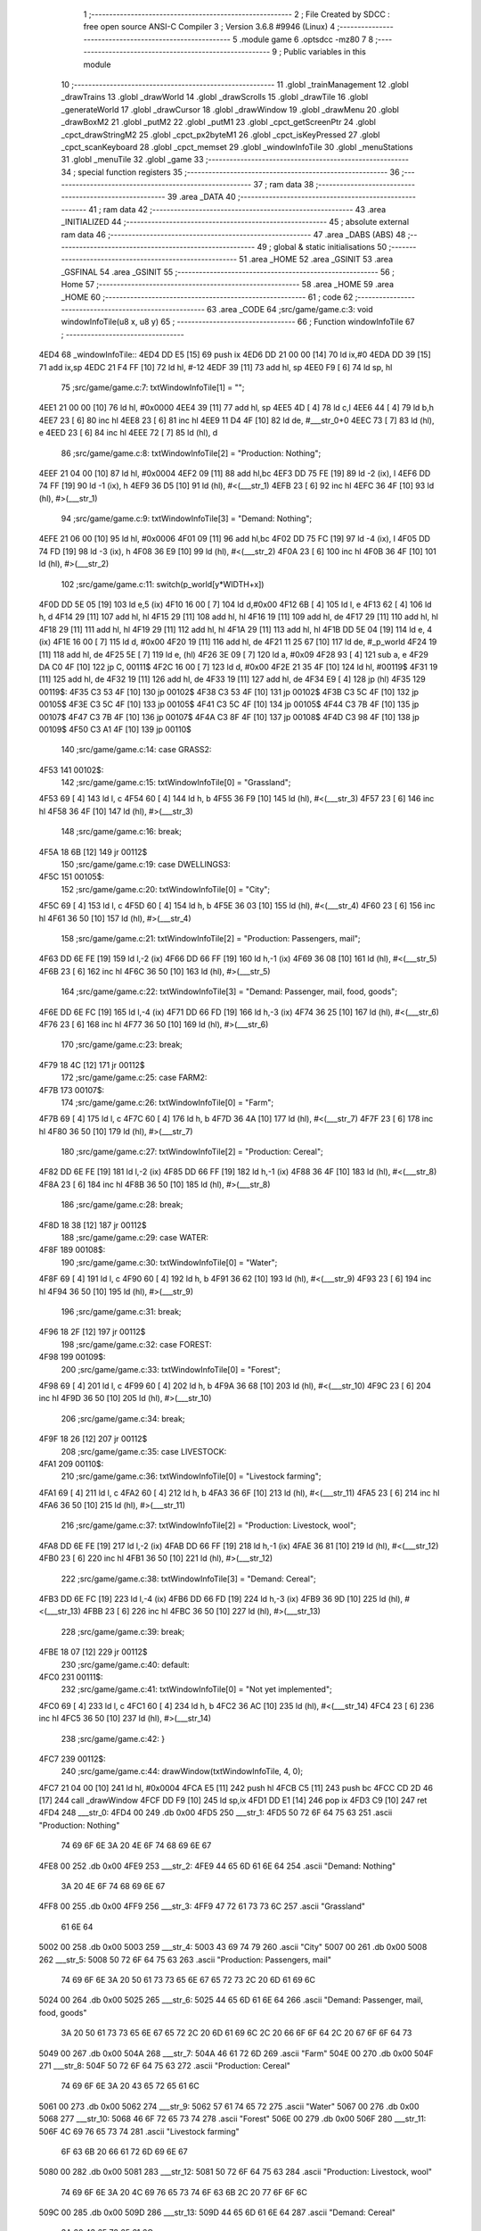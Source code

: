                               1 ;--------------------------------------------------------
                              2 ; File Created by SDCC : free open source ANSI-C Compiler
                              3 ; Version 3.6.8 #9946 (Linux)
                              4 ;--------------------------------------------------------
                              5 	.module game
                              6 	.optsdcc -mz80
                              7 	
                              8 ;--------------------------------------------------------
                              9 ; Public variables in this module
                             10 ;--------------------------------------------------------
                             11 	.globl _trainManagement
                             12 	.globl _drawTrains
                             13 	.globl _drawWorld
                             14 	.globl _drawScrolls
                             15 	.globl _drawTile
                             16 	.globl _generateWorld
                             17 	.globl _drawCursor
                             18 	.globl _drawWindow
                             19 	.globl _drawMenu
                             20 	.globl _drawBoxM2
                             21 	.globl _putM2
                             22 	.globl _putM1
                             23 	.globl _cpct_getScreenPtr
                             24 	.globl _cpct_drawStringM2
                             25 	.globl _cpct_px2byteM1
                             26 	.globl _cpct_isKeyPressed
                             27 	.globl _cpct_scanKeyboard
                             28 	.globl _cpct_memset
                             29 	.globl _windowInfoTile
                             30 	.globl _menuStations
                             31 	.globl _menuTile
                             32 	.globl _game
                             33 ;--------------------------------------------------------
                             34 ; special function registers
                             35 ;--------------------------------------------------------
                             36 ;--------------------------------------------------------
                             37 ; ram data
                             38 ;--------------------------------------------------------
                             39 	.area _DATA
                             40 ;--------------------------------------------------------
                             41 ; ram data
                             42 ;--------------------------------------------------------
                             43 	.area _INITIALIZED
                             44 ;--------------------------------------------------------
                             45 ; absolute external ram data
                             46 ;--------------------------------------------------------
                             47 	.area _DABS (ABS)
                             48 ;--------------------------------------------------------
                             49 ; global & static initialisations
                             50 ;--------------------------------------------------------
                             51 	.area _HOME
                             52 	.area _GSINIT
                             53 	.area _GSFINAL
                             54 	.area _GSINIT
                             55 ;--------------------------------------------------------
                             56 ; Home
                             57 ;--------------------------------------------------------
                             58 	.area _HOME
                             59 	.area _HOME
                             60 ;--------------------------------------------------------
                             61 ; code
                             62 ;--------------------------------------------------------
                             63 	.area _CODE
                             64 ;src/game/game.c:3: void windowInfoTile(u8 x, u8 y)
                             65 ;	---------------------------------
                             66 ; Function windowInfoTile
                             67 ; ---------------------------------
   4ED4                      68 _windowInfoTile::
   4ED4 DD E5         [15]   69 	push	ix
   4ED6 DD 21 00 00   [14]   70 	ld	ix,#0
   4EDA DD 39         [15]   71 	add	ix,sp
   4EDC 21 F4 FF      [10]   72 	ld	hl, #-12
   4EDF 39            [11]   73 	add	hl, sp
   4EE0 F9            [ 6]   74 	ld	sp, hl
                             75 ;src/game/game.c:7: txtWindowInfoTile[1] = "";
   4EE1 21 00 00      [10]   76 	ld	hl, #0x0000
   4EE4 39            [11]   77 	add	hl, sp
   4EE5 4D            [ 4]   78 	ld	c,l
   4EE6 44            [ 4]   79 	ld	b,h
   4EE7 23            [ 6]   80 	inc	hl
   4EE8 23            [ 6]   81 	inc	hl
   4EE9 11 D4 4F      [10]   82 	ld	de, #___str_0+0
   4EEC 73            [ 7]   83 	ld	(hl), e
   4EED 23            [ 6]   84 	inc	hl
   4EEE 72            [ 7]   85 	ld	(hl), d
                             86 ;src/game/game.c:8: txtWindowInfoTile[2] = "Production: Nothing";
   4EEF 21 04 00      [10]   87 	ld	hl, #0x0004
   4EF2 09            [11]   88 	add	hl,bc
   4EF3 DD 75 FE      [19]   89 	ld	-2 (ix), l
   4EF6 DD 74 FF      [19]   90 	ld	-1 (ix), h
   4EF9 36 D5         [10]   91 	ld	(hl), #<(___str_1)
   4EFB 23            [ 6]   92 	inc	hl
   4EFC 36 4F         [10]   93 	ld	(hl), #>(___str_1)
                             94 ;src/game/game.c:9: txtWindowInfoTile[3] = "Demand: Nothing";
   4EFE 21 06 00      [10]   95 	ld	hl, #0x0006
   4F01 09            [11]   96 	add	hl,bc
   4F02 DD 75 FC      [19]   97 	ld	-4 (ix), l
   4F05 DD 74 FD      [19]   98 	ld	-3 (ix), h
   4F08 36 E9         [10]   99 	ld	(hl), #<(___str_2)
   4F0A 23            [ 6]  100 	inc	hl
   4F0B 36 4F         [10]  101 	ld	(hl), #>(___str_2)
                            102 ;src/game/game.c:11: switch(p_world[y*WIDTH+x])
   4F0D DD 5E 05      [19]  103 	ld	e,5 (ix)
   4F10 16 00         [ 7]  104 	ld	d,#0x00
   4F12 6B            [ 4]  105 	ld	l, e
   4F13 62            [ 4]  106 	ld	h, d
   4F14 29            [11]  107 	add	hl, hl
   4F15 29            [11]  108 	add	hl, hl
   4F16 19            [11]  109 	add	hl, de
   4F17 29            [11]  110 	add	hl, hl
   4F18 29            [11]  111 	add	hl, hl
   4F19 29            [11]  112 	add	hl, hl
   4F1A 29            [11]  113 	add	hl, hl
   4F1B DD 5E 04      [19]  114 	ld	e, 4 (ix)
   4F1E 16 00         [ 7]  115 	ld	d, #0x00
   4F20 19            [11]  116 	add	hl, de
   4F21 11 25 67      [10]  117 	ld	de, #_p_world
   4F24 19            [11]  118 	add	hl, de
   4F25 5E            [ 7]  119 	ld	e, (hl)
   4F26 3E 09         [ 7]  120 	ld	a, #0x09
   4F28 93            [ 4]  121 	sub	a, e
   4F29 DA C0 4F      [10]  122 	jp	C, 00111$
   4F2C 16 00         [ 7]  123 	ld	d, #0x00
   4F2E 21 35 4F      [10]  124 	ld	hl, #00119$
   4F31 19            [11]  125 	add	hl, de
   4F32 19            [11]  126 	add	hl, de
   4F33 19            [11]  127 	add	hl, de
   4F34 E9            [ 4]  128 	jp	(hl)
   4F35                     129 00119$:
   4F35 C3 53 4F      [10]  130 	jp	00102$
   4F38 C3 53 4F      [10]  131 	jp	00102$
   4F3B C3 5C 4F      [10]  132 	jp	00105$
   4F3E C3 5C 4F      [10]  133 	jp	00105$
   4F41 C3 5C 4F      [10]  134 	jp	00105$
   4F44 C3 7B 4F      [10]  135 	jp	00107$
   4F47 C3 7B 4F      [10]  136 	jp	00107$
   4F4A C3 8F 4F      [10]  137 	jp	00108$
   4F4D C3 98 4F      [10]  138 	jp	00109$
   4F50 C3 A1 4F      [10]  139 	jp	00110$
                            140 ;src/game/game.c:14: case GRASS2:
   4F53                     141 00102$:
                            142 ;src/game/game.c:15: txtWindowInfoTile[0] = "Grassland";
   4F53 69            [ 4]  143 	ld	l, c
   4F54 60            [ 4]  144 	ld	h, b
   4F55 36 F9         [10]  145 	ld	(hl), #<(___str_3)
   4F57 23            [ 6]  146 	inc	hl
   4F58 36 4F         [10]  147 	ld	(hl), #>(___str_3)
                            148 ;src/game/game.c:16: break;
   4F5A 18 6B         [12]  149 	jr	00112$
                            150 ;src/game/game.c:19: case DWELLINGS3:
   4F5C                     151 00105$:
                            152 ;src/game/game.c:20: txtWindowInfoTile[0] = "City";
   4F5C 69            [ 4]  153 	ld	l, c
   4F5D 60            [ 4]  154 	ld	h, b
   4F5E 36 03         [10]  155 	ld	(hl), #<(___str_4)
   4F60 23            [ 6]  156 	inc	hl
   4F61 36 50         [10]  157 	ld	(hl), #>(___str_4)
                            158 ;src/game/game.c:21: txtWindowInfoTile[2] = "Production: Passengers, mail";
   4F63 DD 6E FE      [19]  159 	ld	l,-2 (ix)
   4F66 DD 66 FF      [19]  160 	ld	h,-1 (ix)
   4F69 36 08         [10]  161 	ld	(hl), #<(___str_5)
   4F6B 23            [ 6]  162 	inc	hl
   4F6C 36 50         [10]  163 	ld	(hl), #>(___str_5)
                            164 ;src/game/game.c:22: txtWindowInfoTile[3] = "Demand: Passenger, mail, food, goods";
   4F6E DD 6E FC      [19]  165 	ld	l,-4 (ix)
   4F71 DD 66 FD      [19]  166 	ld	h,-3 (ix)
   4F74 36 25         [10]  167 	ld	(hl), #<(___str_6)
   4F76 23            [ 6]  168 	inc	hl
   4F77 36 50         [10]  169 	ld	(hl), #>(___str_6)
                            170 ;src/game/game.c:23: break;
   4F79 18 4C         [12]  171 	jr	00112$
                            172 ;src/game/game.c:25: case FARM2:
   4F7B                     173 00107$:
                            174 ;src/game/game.c:26: txtWindowInfoTile[0] = "Farm";
   4F7B 69            [ 4]  175 	ld	l, c
   4F7C 60            [ 4]  176 	ld	h, b
   4F7D 36 4A         [10]  177 	ld	(hl), #<(___str_7)
   4F7F 23            [ 6]  178 	inc	hl
   4F80 36 50         [10]  179 	ld	(hl), #>(___str_7)
                            180 ;src/game/game.c:27: txtWindowInfoTile[2] = "Production: Cereal";
   4F82 DD 6E FE      [19]  181 	ld	l,-2 (ix)
   4F85 DD 66 FF      [19]  182 	ld	h,-1 (ix)
   4F88 36 4F         [10]  183 	ld	(hl), #<(___str_8)
   4F8A 23            [ 6]  184 	inc	hl
   4F8B 36 50         [10]  185 	ld	(hl), #>(___str_8)
                            186 ;src/game/game.c:28: break;
   4F8D 18 38         [12]  187 	jr	00112$
                            188 ;src/game/game.c:29: case WATER:
   4F8F                     189 00108$:
                            190 ;src/game/game.c:30: txtWindowInfoTile[0] = "Water";
   4F8F 69            [ 4]  191 	ld	l, c
   4F90 60            [ 4]  192 	ld	h, b
   4F91 36 62         [10]  193 	ld	(hl), #<(___str_9)
   4F93 23            [ 6]  194 	inc	hl
   4F94 36 50         [10]  195 	ld	(hl), #>(___str_9)
                            196 ;src/game/game.c:31: break;
   4F96 18 2F         [12]  197 	jr	00112$
                            198 ;src/game/game.c:32: case FOREST:
   4F98                     199 00109$:
                            200 ;src/game/game.c:33: txtWindowInfoTile[0] = "Forest";
   4F98 69            [ 4]  201 	ld	l, c
   4F99 60            [ 4]  202 	ld	h, b
   4F9A 36 68         [10]  203 	ld	(hl), #<(___str_10)
   4F9C 23            [ 6]  204 	inc	hl
   4F9D 36 50         [10]  205 	ld	(hl), #>(___str_10)
                            206 ;src/game/game.c:34: break;
   4F9F 18 26         [12]  207 	jr	00112$
                            208 ;src/game/game.c:35: case LIVESTOCK:
   4FA1                     209 00110$:
                            210 ;src/game/game.c:36: txtWindowInfoTile[0] = "Livestock farming";
   4FA1 69            [ 4]  211 	ld	l, c
   4FA2 60            [ 4]  212 	ld	h, b
   4FA3 36 6F         [10]  213 	ld	(hl), #<(___str_11)
   4FA5 23            [ 6]  214 	inc	hl
   4FA6 36 50         [10]  215 	ld	(hl), #>(___str_11)
                            216 ;src/game/game.c:37: txtWindowInfoTile[2] = "Production: Livestock, wool";
   4FA8 DD 6E FE      [19]  217 	ld	l,-2 (ix)
   4FAB DD 66 FF      [19]  218 	ld	h,-1 (ix)
   4FAE 36 81         [10]  219 	ld	(hl), #<(___str_12)
   4FB0 23            [ 6]  220 	inc	hl
   4FB1 36 50         [10]  221 	ld	(hl), #>(___str_12)
                            222 ;src/game/game.c:38: txtWindowInfoTile[3] = "Demand: Cereal";
   4FB3 DD 6E FC      [19]  223 	ld	l,-4 (ix)
   4FB6 DD 66 FD      [19]  224 	ld	h,-3 (ix)
   4FB9 36 9D         [10]  225 	ld	(hl), #<(___str_13)
   4FBB 23            [ 6]  226 	inc	hl
   4FBC 36 50         [10]  227 	ld	(hl), #>(___str_13)
                            228 ;src/game/game.c:39: break;
   4FBE 18 07         [12]  229 	jr	00112$
                            230 ;src/game/game.c:40: default:
   4FC0                     231 00111$:
                            232 ;src/game/game.c:41: txtWindowInfoTile[0] = "Not yet implemented";
   4FC0 69            [ 4]  233 	ld	l, c
   4FC1 60            [ 4]  234 	ld	h, b
   4FC2 36 AC         [10]  235 	ld	(hl), #<(___str_14)
   4FC4 23            [ 6]  236 	inc	hl
   4FC5 36 50         [10]  237 	ld	(hl), #>(___str_14)
                            238 ;src/game/game.c:42: }
   4FC7                     239 00112$:
                            240 ;src/game/game.c:44: drawWindow(txtWindowInfoTile, 4, 0);
   4FC7 21 04 00      [10]  241 	ld	hl, #0x0004
   4FCA E5            [11]  242 	push	hl
   4FCB C5            [11]  243 	push	bc
   4FCC CD 2D 46      [17]  244 	call	_drawWindow
   4FCF DD F9         [10]  245 	ld	sp,ix
   4FD1 DD E1         [14]  246 	pop	ix
   4FD3 C9            [10]  247 	ret
   4FD4                     248 ___str_0:
   4FD4 00                  249 	.db 0x00
   4FD5                     250 ___str_1:
   4FD5 50 72 6F 64 75 63   251 	.ascii "Production: Nothing"
        74 69 6F 6E 3A 20
        4E 6F 74 68 69 6E
        67
   4FE8 00                  252 	.db 0x00
   4FE9                     253 ___str_2:
   4FE9 44 65 6D 61 6E 64   254 	.ascii "Demand: Nothing"
        3A 20 4E 6F 74 68
        69 6E 67
   4FF8 00                  255 	.db 0x00
   4FF9                     256 ___str_3:
   4FF9 47 72 61 73 73 6C   257 	.ascii "Grassland"
        61 6E 64
   5002 00                  258 	.db 0x00
   5003                     259 ___str_4:
   5003 43 69 74 79         260 	.ascii "City"
   5007 00                  261 	.db 0x00
   5008                     262 ___str_5:
   5008 50 72 6F 64 75 63   263 	.ascii "Production: Passengers, mail"
        74 69 6F 6E 3A 20
        50 61 73 73 65 6E
        67 65 72 73 2C 20
        6D 61 69 6C
   5024 00                  264 	.db 0x00
   5025                     265 ___str_6:
   5025 44 65 6D 61 6E 64   266 	.ascii "Demand: Passenger, mail, food, goods"
        3A 20 50 61 73 73
        65 6E 67 65 72 2C
        20 6D 61 69 6C 2C
        20 66 6F 6F 64 2C
        20 67 6F 6F 64 73
   5049 00                  267 	.db 0x00
   504A                     268 ___str_7:
   504A 46 61 72 6D         269 	.ascii "Farm"
   504E 00                  270 	.db 0x00
   504F                     271 ___str_8:
   504F 50 72 6F 64 75 63   272 	.ascii "Production: Cereal"
        74 69 6F 6E 3A 20
        43 65 72 65 61 6C
   5061 00                  273 	.db 0x00
   5062                     274 ___str_9:
   5062 57 61 74 65 72      275 	.ascii "Water"
   5067 00                  276 	.db 0x00
   5068                     277 ___str_10:
   5068 46 6F 72 65 73 74   278 	.ascii "Forest"
   506E 00                  279 	.db 0x00
   506F                     280 ___str_11:
   506F 4C 69 76 65 73 74   281 	.ascii "Livestock farming"
        6F 63 6B 20 66 61
        72 6D 69 6E 67
   5080 00                  282 	.db 0x00
   5081                     283 ___str_12:
   5081 50 72 6F 64 75 63   284 	.ascii "Production: Livestock, wool"
        74 69 6F 6E 3A 20
        4C 69 76 65 73 74
        6F 63 6B 2C 20 77
        6F 6F 6C
   509C 00                  285 	.db 0x00
   509D                     286 ___str_13:
   509D 44 65 6D 61 6E 64   287 	.ascii "Demand: Cereal"
        3A 20 43 65 72 65
        61 6C
   50AB 00                  288 	.db 0x00
   50AC                     289 ___str_14:
   50AC 4E 6F 74 20 79 65   290 	.ascii "Not yet implemented"
        74 20 69 6D 70 6C
        65 6D 65 6E 74 65
        64
   50BF 00                  291 	.db 0x00
                            292 ;src/game/game.c:47: void menuStations()
                            293 ;	---------------------------------
                            294 ; Function menuStations
                            295 ; ---------------------------------
   50C0                     296 _menuStations::
   50C0 DD E5         [15]  297 	push	ix
   50C2 DD 21 00 00   [14]  298 	ld	ix,#0
   50C6 DD 39         [15]  299 	add	ix,sp
   50C8 21 FA FF      [10]  300 	ld	hl, #-6
   50CB 39            [11]  301 	add	hl, sp
   50CC F9            [ 6]  302 	ld	sp, hl
                            303 ;src/game/game.c:51: const char *txtMenuSizeStation[] = { 
   50CD 21 00 00      [10]  304 	ld	hl, #0x0000
   50D0 39            [11]  305 	add	hl, sp
   50D1 4D            [ 4]  306 	ld	c,l
   50D2 44            [ 4]  307 	ld	b,h
   50D3 36 1C         [10]  308 	ld	(hl), #<(___str_15)
   50D5 23            [ 6]  309 	inc	hl
   50D6 36 51         [10]  310 	ld	(hl), #>(___str_15)
   50D8 69            [ 4]  311 	ld	l, c
   50D9 60            [ 4]  312 	ld	h, b
   50DA 23            [ 6]  313 	inc	hl
   50DB 23            [ 6]  314 	inc	hl
   50DC 11 22 51      [10]  315 	ld	de, #___str_16+0
   50DF 73            [ 7]  316 	ld	(hl), e
   50E0 23            [ 6]  317 	inc	hl
   50E1 72            [ 7]  318 	ld	(hl), d
   50E2 21 04 00      [10]  319 	ld	hl, #0x0004
   50E5 09            [11]  320 	add	hl, bc
   50E6 11 29 51      [10]  321 	ld	de, #___str_17+0
   50E9 73            [ 7]  322 	ld	(hl), e
   50EA 23            [ 6]  323 	inc	hl
   50EB 72            [ 7]  324 	ld	(hl), d
                            325 ;src/game/game.c:57: result = drawMenu(txtMenuSizeStation,3);
   50EC 3E 03         [ 7]  326 	ld	a, #0x03
   50EE F5            [11]  327 	push	af
   50EF 33            [ 6]  328 	inc	sp
   50F0 C5            [11]  329 	push	bc
   50F1 CD 2F 45      [17]  330 	call	_drawMenu
   50F4 F1            [10]  331 	pop	af
   50F5 33            [ 6]  332 	inc	sp
   50F6 7D            [ 4]  333 	ld	a, l
                            334 ;src/game/game.c:59: switch(result)
   50F7 B7            [ 4]  335 	or	a, a
   50F8 28 0A         [12]  336 	jr	Z,00101$
   50FA FE 01         [ 7]  337 	cp	a, #0x01
   50FC 28 0D         [12]  338 	jr	Z,00102$
   50FE D6 02         [ 7]  339 	sub	a, #0x02
   5100 28 10         [12]  340 	jr	Z,00103$
   5102 18 13         [12]  341 	jr	00105$
                            342 ;src/game/game.c:61: case 0:
   5104                     343 00101$:
                            344 ;src/game/game.c:62: CURSOR_MODE=T_SSEW;
   5104 21 29 76      [10]  345 	ld	hl,#_CURSOR_MODE + 0
   5107 36 03         [10]  346 	ld	(hl), #0x03
                            347 ;src/game/game.c:63: break;
   5109 18 0C         [12]  348 	jr	00105$
                            349 ;src/game/game.c:65: case 1:
   510B                     350 00102$:
                            351 ;src/game/game.c:66: CURSOR_MODE=T_SMEW;
   510B 21 29 76      [10]  352 	ld	hl,#_CURSOR_MODE + 0
   510E 36 05         [10]  353 	ld	(hl), #0x05
                            354 ;src/game/game.c:67: break;
   5110 18 05         [12]  355 	jr	00105$
                            356 ;src/game/game.c:69: case 2:
   5112                     357 00103$:
                            358 ;src/game/game.c:70: CURSOR_MODE=T_SLEW;
   5112 21 29 76      [10]  359 	ld	hl,#_CURSOR_MODE + 0
   5115 36 07         [10]  360 	ld	(hl), #0x07
                            361 ;src/game/game.c:72: }
   5117                     362 00105$:
   5117 DD F9         [10]  363 	ld	sp, ix
   5119 DD E1         [14]  364 	pop	ix
   511B C9            [10]  365 	ret
   511C                     366 ___str_15:
   511C 53 6D 61 6C 6C      367 	.ascii "Small"
   5121 00                  368 	.db 0x00
   5122                     369 ___str_16:
   5122 4D 65 64 69 75 6D   370 	.ascii "Medium"
   5128 00                  371 	.db 0x00
   5129                     372 ___str_17:
   5129 4C 61 72 67 65      373 	.ascii "Large"
   512E 00                  374 	.db 0x00
                            375 ;src/game/game.c:75: void menuTile(u8 x, u8 y)
                            376 ;	---------------------------------
                            377 ; Function menuTile
                            378 ; ---------------------------------
   512F                     379 _menuTile::
   512F DD E5         [15]  380 	push	ix
   5131 DD 21 00 00   [14]  381 	ld	ix,#0
   5135 DD 39         [15]  382 	add	ix,sp
   5137 21 E6 FF      [10]  383 	ld	hl, #-26
   513A 39            [11]  384 	add	hl, sp
   513B F9            [ 6]  385 	ld	sp, hl
                            386 ;src/game/game.c:79: const char *txtMenuTile[] = { 
   513C 21 06 00      [10]  387 	ld	hl, #0x0006
   513F 39            [11]  388 	add	hl, sp
   5140 4D            [ 4]  389 	ld	c,l
   5141 44            [ 4]  390 	ld	b,h
   5142 36 53         [10]  391 	ld	(hl), #<(___str_18)
   5144 23            [ 6]  392 	inc	hl
   5145 36 52         [10]  393 	ld	(hl), #>(___str_18)
   5147 69            [ 4]  394 	ld	l, c
   5148 60            [ 4]  395 	ld	h, b
   5149 23            [ 6]  396 	inc	hl
   514A 23            [ 6]  397 	inc	hl
   514B 11 63 52      [10]  398 	ld	de, #___str_19+0
   514E 73            [ 7]  399 	ld	(hl), e
   514F 23            [ 6]  400 	inc	hl
   5150 72            [ 7]  401 	ld	(hl), d
   5151 21 04 00      [10]  402 	ld	hl, #0x0004
   5154 09            [11]  403 	add	hl, bc
   5155 11 73 52      [10]  404 	ld	de, #___str_20+0
   5158 73            [ 7]  405 	ld	(hl), e
   5159 23            [ 6]  406 	inc	hl
   515A 72            [ 7]  407 	ld	(hl), d
   515B 21 06 00      [10]  408 	ld	hl, #0x0006
   515E 09            [11]  409 	add	hl, bc
   515F 11 83 52      [10]  410 	ld	de, #___str_21+0
   5162 73            [ 7]  411 	ld	(hl), e
   5163 23            [ 6]  412 	inc	hl
   5164 72            [ 7]  413 	ld	(hl), d
   5165 21 08 00      [10]  414 	ld	hl, #0x0008
   5168 09            [11]  415 	add	hl, bc
   5169 11 8B 52      [10]  416 	ld	de, #___str_22+0
   516C 73            [ 7]  417 	ld	(hl), e
   516D 23            [ 6]  418 	inc	hl
   516E 72            [ 7]  419 	ld	(hl), d
   516F 21 0A 00      [10]  420 	ld	hl, #0x000a
   5172 09            [11]  421 	add	hl, bc
   5173 11 9C 52      [10]  422 	ld	de, #___str_23+0
   5176 73            [ 7]  423 	ld	(hl), e
   5177 23            [ 6]  424 	inc	hl
   5178 72            [ 7]  425 	ld	(hl), d
   5179 21 0C 00      [10]  426 	ld	hl, #0x000c
   517C 09            [11]  427 	add	hl, bc
   517D 11 A7 52      [10]  428 	ld	de, #___str_24+0
   5180 73            [ 7]  429 	ld	(hl), e
   5181 23            [ 6]  430 	inc	hl
   5182 72            [ 7]  431 	ld	(hl), d
                            432 ;src/game/game.c:89: const char *txtWindowDestroy[] = { 
   5183 21 00 00      [10]  433 	ld	hl, #0x0000
   5186 39            [11]  434 	add	hl, sp
   5187 DD 75 FA      [19]  435 	ld	-6 (ix), l
   518A DD 74 FB      [19]  436 	ld	-5 (ix), h
   518D 36 AE         [10]  437 	ld	(hl), #<(___str_25)
   518F 23            [ 6]  438 	inc	hl
   5190 36 52         [10]  439 	ld	(hl), #>(___str_25)
   5192 DD 6E FA      [19]  440 	ld	l,-6 (ix)
   5195 DD 66 FB      [19]  441 	ld	h,-5 (ix)
   5198 23            [ 6]  442 	inc	hl
   5199 23            [ 6]  443 	inc	hl
   519A 11 D1 52      [10]  444 	ld	de, #___str_26+0
   519D 73            [ 7]  445 	ld	(hl), e
   519E 23            [ 6]  446 	inc	hl
   519F 72            [ 7]  447 	ld	(hl), d
   51A0 DD 7E FA      [19]  448 	ld	a, -6 (ix)
   51A3 C6 04         [ 7]  449 	add	a, #0x04
   51A5 6F            [ 4]  450 	ld	l, a
   51A6 DD 7E FB      [19]  451 	ld	a, -5 (ix)
   51A9 CE 00         [ 7]  452 	adc	a, #0x00
   51AB 67            [ 4]  453 	ld	h, a
   51AC 11 D2 52      [10]  454 	ld	de, #___str_27+0
   51AF 73            [ 7]  455 	ld	(hl), e
   51B0 23            [ 6]  456 	inc	hl
   51B1 72            [ 7]  457 	ld	(hl), d
                            458 ;src/game/game.c:96: putM2();
   51B2 C5            [11]  459 	push	bc
   51B3 CD 44 41      [17]  460 	call	_putM2
   51B6 C1            [10]  461 	pop	bc
                            462 ;src/game/game.c:98: do{
   51B7 DD 5E 05      [19]  463 	ld	e,5 (ix)
   51BA 16 00         [ 7]  464 	ld	d,#0x00
   51BC 6B            [ 4]  465 	ld	l, e
   51BD 62            [ 4]  466 	ld	h, d
   51BE 29            [11]  467 	add	hl, hl
   51BF 29            [11]  468 	add	hl, hl
   51C0 19            [11]  469 	add	hl, de
   51C1 29            [11]  470 	add	hl, hl
   51C2 29            [11]  471 	add	hl, hl
   51C3 29            [11]  472 	add	hl, hl
   51C4 29            [11]  473 	add	hl, hl
   51C5 DD 75 FE      [19]  474 	ld	-2 (ix), l
   51C8 DD 74 FF      [19]  475 	ld	-1 (ix), h
   51CB DD 71 FC      [19]  476 	ld	-4 (ix), c
   51CE DD 70 FD      [19]  477 	ld	-3 (ix), b
   51D1                     478 00117$:
                            479 ;src/game/game.c:99: menuChoice = drawMenu(txtMenuTile,7);
   51D1 DD 4E FC      [19]  480 	ld	c,-4 (ix)
   51D4 DD 46 FD      [19]  481 	ld	b,-3 (ix)
   51D7 3E 07         [ 7]  482 	ld	a, #0x07
   51D9 F5            [11]  483 	push	af
   51DA 33            [ 6]  484 	inc	sp
   51DB C5            [11]  485 	push	bc
   51DC CD 2F 45      [17]  486 	call	_drawMenu
   51DF F1            [10]  487 	pop	af
   51E0 33            [ 6]  488 	inc	sp
   51E1 4D            [ 4]  489 	ld	c, l
                            490 ;src/game/game.c:101: if(menuChoice==0)
   51E2 79            [ 4]  491 	ld	a, c
   51E3 B7            [ 4]  492 	or	a, a
   51E4 20 0F         [12]  493 	jr	NZ,00115$
                            494 ;src/game/game.c:102: windowInfoTile(x, y);
   51E6 C5            [11]  495 	push	bc
   51E7 DD 66 05      [19]  496 	ld	h, 5 (ix)
   51EA DD 6E 04      [19]  497 	ld	l, 4 (ix)
   51ED E5            [11]  498 	push	hl
   51EE CD D4 4E      [17]  499 	call	_windowInfoTile
   51F1 F1            [10]  500 	pop	af
   51F2 C1            [10]  501 	pop	bc
   51F3 18 51         [12]  502 	jr	00118$
   51F5                     503 00115$:
                            504 ;src/game/game.c:103: else if(menuChoice==1)
   51F5 79            [ 4]  505 	ld	a, c
   51F6 3D            [ 4]  506 	dec	a
   51F7 20 09         [12]  507 	jr	NZ,00112$
                            508 ;src/game/game.c:105: CURSOR_MODE=T_REW;
   51F9 21 29 76      [10]  509 	ld	hl,#_CURSOR_MODE + 0
   51FC 36 08         [10]  510 	ld	(hl), #0x08
                            511 ;src/game/game.c:106: menuChoice=6;
   51FE 0E 06         [ 7]  512 	ld	c, #0x06
   5200 18 44         [12]  513 	jr	00118$
   5202                     514 00112$:
                            515 ;src/game/game.c:108: else if(menuChoice==2)
   5202 79            [ 4]  516 	ld	a, c
   5203 D6 02         [ 7]  517 	sub	a, #0x02
   5205 20 07         [12]  518 	jr	NZ,00109$
                            519 ;src/game/game.c:110: menuStations();
   5207 CD C0 50      [17]  520 	call	_menuStations
                            521 ;src/game/game.c:111: menuChoice=6;
   520A 0E 06         [ 7]  522 	ld	c, #0x06
   520C 18 38         [12]  523 	jr	00118$
   520E                     524 00109$:
                            525 ;src/game/game.c:113: else if(menuChoice==3)
   520E 79            [ 4]  526 	ld	a, c
   520F D6 03         [ 7]  527 	sub	a, #0x03
   5211 20 29         [12]  528 	jr	NZ,00106$
                            529 ;src/game/game.c:115: if(	drawWindow(txtWindowDestroy,3,1) == 1)
   5213 DD 4E FA      [19]  530 	ld	c,-6 (ix)
   5216 DD 46 FB      [19]  531 	ld	b,-5 (ix)
   5219 21 03 01      [10]  532 	ld	hl, #0x0103
   521C E5            [11]  533 	push	hl
   521D C5            [11]  534 	push	bc
   521E CD 2D 46      [17]  535 	call	_drawWindow
   5221 F1            [10]  536 	pop	af
   5222 F1            [10]  537 	pop	af
   5223 2D            [ 4]  538 	dec	l
   5224 20 12         [12]  539 	jr	NZ,00102$
                            540 ;src/game/game.c:116: p_world[x+y*WIDTH] = GRASS1;
   5226 DD 4E 04      [19]  541 	ld	c, 4 (ix)
   5229 06 00         [ 7]  542 	ld	b, #0x00
   522B DD 6E FE      [19]  543 	ld	l,-2 (ix)
   522E DD 66 FF      [19]  544 	ld	h,-1 (ix)
   5231 09            [11]  545 	add	hl, bc
   5232 11 25 67      [10]  546 	ld	de, #_p_world
   5235 19            [11]  547 	add	hl, de
   5236 36 00         [10]  548 	ld	(hl), #0x00
   5238                     549 00102$:
                            550 ;src/game/game.c:118: menuChoice=6;
   5238 0E 06         [ 7]  551 	ld	c, #0x06
   523A 18 0A         [12]  552 	jr	00118$
   523C                     553 00106$:
                            554 ;src/game/game.c:120: else if(menuChoice==4)
   523C 79            [ 4]  555 	ld	a, c
   523D D6 04         [ 7]  556 	sub	a, #0x04
   523F 20 05         [12]  557 	jr	NZ,00118$
                            558 ;src/game/game.c:122: trainManagement();
   5241 CD C9 58      [17]  559 	call	_trainManagement
                            560 ;src/game/game.c:123: menuChoice=6;
   5244 0E 06         [ 7]  561 	ld	c, #0x06
   5246                     562 00118$:
                            563 ;src/game/game.c:128: while(menuChoice!=6);
   5246 79            [ 4]  564 	ld	a, c
   5247 D6 06         [ 7]  565 	sub	a, #0x06
   5249 20 86         [12]  566 	jr	NZ,00117$
                            567 ;src/game/game.c:130: putM1();
   524B CD 33 41      [17]  568 	call	_putM1
   524E DD F9         [10]  569 	ld	sp, ix
   5250 DD E1         [14]  570 	pop	ix
   5252 C9            [10]  571 	ret
   5253                     572 ___str_18:
   5253 41 62 6F 75 74 20   573 	.ascii "About this tile"
        74 68 69 73 20 74
        69 6C 65
   5262 00                  574 	.db 0x00
   5263                     575 ___str_19:
   5263 42 75 69 6C 64 20   576 	.ascii "Build a railway"
        61 20 72 61 69 6C
        77 61 79
   5272 00                  577 	.db 0x00
   5273                     578 ___str_20:
   5273 42 75 69 6C 64 20   579 	.ascii "Build a station"
        61 20 73 74 61 74
        69 6F 6E
   5282 00                  580 	.db 0x00
   5283                     581 ___str_21:
   5283 44 65 73 74 72 6F   582 	.ascii "Destroy"
        79
   528A 00                  583 	.db 0x00
   528B                     584 ___str_22:
   528B 54 72 61 69 6E 20   585 	.ascii "Train management"
        6D 61 6E 61 67 65
        6D 65 6E 74
   529B 00                  586 	.db 0x00
   529C                     587 ___str_23:
   529C 41 63 63 6F 75 6E   588 	.ascii "Accounting"
        74 69 6E 67
   52A6 00                  589 	.db 0x00
   52A7                     590 ___str_24:
   52A7 52 65 73 75 6D 65   591 	.ascii "Resume"
   52AD 00                  592 	.db 0x00
   52AE                     593 ___str_25:
   52AE 44 65 73 74 72 6F   594 	.ascii "Destroy this place will cost 100 $"
        79 20 74 68 69 73
        20 70 6C 61 63 65
        20 77 69 6C 6C 20
        63 6F 73 74 20 31
        30 30 20 24
   52D0 00                  595 	.db 0x00
   52D1                     596 ___str_26:
   52D1 00                  597 	.db 0x00
   52D2                     598 ___str_27:
   52D2 43 6F 6E 74 69 6E   599 	.ascii "Continue ?"
        75 65 20 3F
   52DC 00                  600 	.db 0x00
                            601 ;src/game/game.c:134: void game()
                            602 ;	---------------------------------
                            603 ; Function game
                            604 ; ---------------------------------
   52DD                     605 _game::
   52DD DD E5         [15]  606 	push	ix
   52DF DD 21 00 00   [14]  607 	ld	ix,#0
   52E3 DD 39         [15]  608 	add	ix,sp
   52E5 21 E6 FF      [10]  609 	ld	hl, #-26
   52E8 39            [11]  610 	add	hl, sp
   52E9 F9            [ 6]  611 	ld	sp, hl
                            612 ;src/game/game.c:137: int ulx = 0;
   52EA DD 36 F3 00   [19]  613 	ld	-13 (ix), #0x00
   52EE DD 36 F4 00   [19]  614 	ld	-12 (ix), #0x00
                            615 ;src/game/game.c:138: int uly = 0;
   52F2 DD 36 F5 00   [19]  616 	ld	-11 (ix), #0x00
   52F6 DD 36 F6 00   [19]  617 	ld	-10 (ix), #0x00
                            618 ;src/game/game.c:139: int xCursor = 10;
   52FA DD 36 F1 0A   [19]  619 	ld	-15 (ix), #0x0a
   52FE DD 36 F2 00   [19]  620 	ld	-14 (ix), #0x00
                            621 ;src/game/game.c:140: int yCursor = 6;
   5302 DD 36 EF 06   [19]  622 	ld	-17 (ix), #0x06
   5306 DD 36 F0 00   [19]  623 	ld	-16 (ix), #0x00
                            624 ;src/game/game.c:142: u8 exit=0;
   530A DD 36 EC 00   [19]  625 	ld	-20 (ix), #0x00
                            626 ;src/game/game.c:144: nbTrainList=0;
   530E 21 2A 76      [10]  627 	ld	hl,#_nbTrainList + 0
   5311 36 00         [10]  628 	ld	(hl), #0x00
                            629 ;src/game/game.c:146: drawBoxM2(50, 50);
   5313 21 32 00      [10]  630 	ld	hl, #0x0032
   5316 E5            [11]  631 	push	hl
   5317 2E 32         [ 7]  632 	ld	l, #0x32
   5319 E5            [11]  633 	push	hl
   531A CD 72 42      [17]  634 	call	_drawBoxM2
   531D F1            [10]  635 	pop	af
                            636 ;src/game/game.c:147: p_video = cpct_getScreenPtr(SCR_VMEM, 32, 95);
   531E 21 20 5F      [10]  637 	ld	hl, #0x5f20
   5321 E3            [19]  638 	ex	(sp),hl
   5322 21 00 C0      [10]  639 	ld	hl, #0xc000
   5325 E5            [11]  640 	push	hl
   5326 CD 6D 65      [17]  641 	call	_cpct_getScreenPtr
                            642 ;src/game/game.c:148: cpct_drawStringM2 ("Generating world...", p_video, 0);	
   5329 01 B5 58      [10]  643 	ld	bc, #___str_31+0
   532C AF            [ 4]  644 	xor	a, a
   532D F5            [11]  645 	push	af
   532E 33            [ 6]  646 	inc	sp
   532F E5            [11]  647 	push	hl
   5330 C5            [11]  648 	push	bc
   5331 CD 65 60      [17]  649 	call	_cpct_drawStringM2
   5334 F1            [10]  650 	pop	af
   5335 F1            [10]  651 	pop	af
   5336 33            [ 6]  652 	inc	sp
                            653 ;src/game/game.c:150: generateWorld();
   5337 CD 52 79      [17]  654 	call	_generateWorld
                            655 ;src/game/game.c:152: putM1();
   533A CD 33 41      [17]  656 	call	_putM1
                            657 ;src/game/game.c:153: cpct_clearScreen(cpct_px2byteM1(0,0,0,0));
   533D 21 00 00      [10]  658 	ld	hl, #0x0000
   5340 E5            [11]  659 	push	hl
   5341 2E 00         [ 7]  660 	ld	l, #0x00
   5343 E5            [11]  661 	push	hl
   5344 CD 1C 64      [17]  662 	call	_cpct_px2byteM1
   5347 F1            [10]  663 	pop	af
   5348 F1            [10]  664 	pop	af
   5349 45            [ 4]  665 	ld	b, l
   534A 21 00 40      [10]  666 	ld	hl, #0x4000
   534D E5            [11]  667 	push	hl
   534E C5            [11]  668 	push	bc
   534F 33            [ 6]  669 	inc	sp
   5350 26 C0         [ 7]  670 	ld	h, #0xc0
   5352 E5            [11]  671 	push	hl
   5353 CD 0E 64      [17]  672 	call	_cpct_memset
                            673 ;src/game/game.c:154: drawWorld(ulx, uly);
   5356 21 00 00      [10]  674 	ld	hl, #0x0000
   5359 E5            [11]  675 	push	hl
   535A CD 82 7F      [17]  676 	call	_drawWorld
   535D F1            [10]  677 	pop	af
                            678 ;src/game/game.c:157: do{
   535E                     679 00192$:
                            680 ;src/game/game.c:158: cpct_scanKeyboard(); 
   535E CD 8D 65      [17]  681 	call	_cpct_scanKeyboard
                            682 ;src/game/game.c:160: if ( cpct_isKeyPressed(Key_CursorUp) )
   5361 21 00 01      [10]  683 	ld	hl, #0x0100
   5364 CD 2E 60      [17]  684 	call	_cpct_isKeyPressed
   5367 DD 75 F7      [19]  685 	ld	-9 (ix), l
                            686 ;src/game/game.c:162: drawTile(ulx, uly, xCursor, yCursor);
   536A DD 7E EF      [19]  687 	ld	a, -17 (ix)
   536D DD 77 F8      [19]  688 	ld	-8 (ix), a
   5370 DD 7E F1      [19]  689 	ld	a, -15 (ix)
   5373 DD 77 FF      [19]  690 	ld	-1 (ix), a
   5376 DD 7E F5      [19]  691 	ld	a, -11 (ix)
   5379 DD 77 FE      [19]  692 	ld	-2 (ix), a
   537C DD 7E F3      [19]  693 	ld	a, -13 (ix)
   537F DD 77 FD      [19]  694 	ld	-3 (ix), a
                            695 ;src/game/game.c:160: if ( cpct_isKeyPressed(Key_CursorUp) )
   5382 DD 7E F7      [19]  696 	ld	a, -9 (ix)
   5385 B7            [ 4]  697 	or	a, a
   5386 28 79         [12]  698 	jr	Z,00190$
                            699 ;src/game/game.c:162: drawTile(ulx, uly, xCursor, yCursor);
   5388 DD 66 F8      [19]  700 	ld	h, -8 (ix)
   538B DD 6E FF      [19]  701 	ld	l, -1 (ix)
   538E E5            [11]  702 	push	hl
   538F DD 66 FE      [19]  703 	ld	h, -2 (ix)
   5392 DD 6E FD      [19]  704 	ld	l, -3 (ix)
   5395 E5            [11]  705 	push	hl
   5396 CD C0 7C      [17]  706 	call	_drawTile
   5399 F1            [10]  707 	pop	af
   539A F1            [10]  708 	pop	af
                            709 ;src/game/game.c:164: yCursor-=1;
   539B DD 6E EF      [19]  710 	ld	l,-17 (ix)
   539E DD 66 F0      [19]  711 	ld	h,-16 (ix)
   53A1 2B            [ 6]  712 	dec	hl
   53A2 DD 75 EF      [19]  713 	ld	-17 (ix), l
   53A5 DD 74 F0      [19]  714 	ld	-16 (ix), h
                            715 ;src/game/game.c:167: if(yCursor<0)
   53A8 DD CB F0 7E   [20]  716 	bit	7, -16 (ix)
   53AC 28 35         [12]  717 	jr	Z,00221$
                            718 ;src/game/game.c:169: yCursor=0;
   53AE DD 36 EF 00   [19]  719 	ld	-17 (ix), #0x00
   53B2 DD 36 F0 00   [19]  720 	ld	-16 (ix), #0x00
                            721 ;src/game/game.c:172: if(uly>0)
   53B6 AF            [ 4]  722 	xor	a, a
   53B7 DD BE F5      [19]  723 	cp	a, -11 (ix)
   53BA DD 9E F6      [19]  724 	sbc	a, -10 (ix)
   53BD E2 C2 53      [10]  725 	jp	PO, 00418$
   53C0 EE 80         [ 7]  726 	xor	a, #0x80
   53C2                     727 00418$:
   53C2 F2 E3 53      [10]  728 	jp	P, 00221$
                            729 ;src/game/game.c:174: uly-=1;
   53C5 DD 6E F5      [19]  730 	ld	l,-11 (ix)
   53C8 DD 66 F6      [19]  731 	ld	h,-10 (ix)
   53CB 2B            [ 6]  732 	dec	hl
   53CC DD 75 F5      [19]  733 	ld	-11 (ix), l
   53CF DD 74 F6      [19]  734 	ld	-10 (ix), h
                            735 ;src/game/game.c:162: drawTile(ulx, uly, xCursor, yCursor);
   53D2 DD 7E F5      [19]  736 	ld	a, -11 (ix)
                            737 ;src/game/game.c:175: drawWorld(ulx, uly);
   53D5 DD 77 FE      [19]  738 	ld	-2 (ix), a
   53D8 F5            [11]  739 	push	af
   53D9 33            [ 6]  740 	inc	sp
   53DA DD 7E FD      [19]  741 	ld	a, -3 (ix)
   53DD F5            [11]  742 	push	af
   53DE 33            [ 6]  743 	inc	sp
   53DF CD 82 7F      [17]  744 	call	_drawWorld
   53E2 F1            [10]  745 	pop	af
                            746 ;src/game/game.c:180: for(i=0; i<5000; i++) {}
   53E3                     747 00221$:
   53E3 DD 36 ED 88   [19]  748 	ld	-19 (ix), #0x88
   53E7 DD 36 EE 13   [19]  749 	ld	-18 (ix), #0x13
   53EB                     750 00197$:
   53EB DD 6E ED      [19]  751 	ld	l,-19 (ix)
   53EE DD 66 EE      [19]  752 	ld	h,-18 (ix)
   53F1 2B            [ 6]  753 	dec	hl
   53F2 DD 75 ED      [19]  754 	ld	-19 (ix), l
   53F5 DD 74 EE      [19]  755 	ld	-18 (ix), h
   53F8 7C            [ 4]  756 	ld	a, h
   53F9 DD B6 ED      [19]  757 	or	a,-19 (ix)
   53FC 20 ED         [12]  758 	jr	NZ,00197$
   53FE C3 4F 58      [10]  759 	jp	00191$
   5401                     760 00190$:
                            761 ;src/game/game.c:183: else if ( cpct_isKeyPressed(Key_CursorDown) )
   5401 21 00 04      [10]  762 	ld	hl, #0x0400
   5404 CD 2E 60      [17]  763 	call	_cpct_isKeyPressed
   5407 7D            [ 4]  764 	ld	a, l
   5408 B7            [ 4]  765 	or	a, a
   5409 CA 87 54      [10]  766 	jp	Z, 00187$
                            767 ;src/game/game.c:185: drawTile(ulx, uly, xCursor, yCursor);
   540C DD 66 F8      [19]  768 	ld	h, -8 (ix)
   540F DD 6E FF      [19]  769 	ld	l, -1 (ix)
   5412 E5            [11]  770 	push	hl
   5413 DD 66 FE      [19]  771 	ld	h, -2 (ix)
   5416 DD 6E FD      [19]  772 	ld	l, -3 (ix)
   5419 E5            [11]  773 	push	hl
   541A CD C0 7C      [17]  774 	call	_drawTile
   541D F1            [10]  775 	pop	af
   541E F1            [10]  776 	pop	af
                            777 ;src/game/game.c:186: yCursor+=1;
   541F DD 34 EF      [23]  778 	inc	-17 (ix)
   5422 20 03         [12]  779 	jr	NZ,00419$
   5424 DD 34 F0      [23]  780 	inc	-16 (ix)
   5427                     781 00419$:
                            782 ;src/game/game.c:187: if(yCursor>NBTILE_H-1)
   5427 3E 0B         [ 7]  783 	ld	a, #0x0b
   5429 DD BE EF      [19]  784 	cp	a, -17 (ix)
   542C 3E 00         [ 7]  785 	ld	a, #0x00
   542E DD 9E F0      [19]  786 	sbc	a, -16 (ix)
   5431 E2 36 54      [10]  787 	jp	PO, 00420$
   5434 EE 80         [ 7]  788 	xor	a, #0x80
   5436                     789 00420$:
   5436 F2 69 54      [10]  790 	jp	P, 00226$
                            791 ;src/game/game.c:189: yCursor=NBTILE_H-1;
   5439 DD 36 EF 0B   [19]  792 	ld	-17 (ix), #0x0b
   543D DD 36 F0 00   [19]  793 	ld	-16 (ix), #0x00
                            794 ;src/game/game.c:190: if(uly<HEIGHT-NBTILE_H)
   5441 DD 7E F5      [19]  795 	ld	a, -11 (ix)
   5444 D6 24         [ 7]  796 	sub	a, #0x24
   5446 DD 7E F6      [19]  797 	ld	a, -10 (ix)
   5449 17            [ 4]  798 	rla
   544A 3F            [ 4]  799 	ccf
   544B 1F            [ 4]  800 	rra
   544C DE 80         [ 7]  801 	sbc	a, #0x80
   544E 30 19         [12]  802 	jr	NC,00226$
                            803 ;src/game/game.c:192: uly+=1;
   5450 DD 34 F5      [23]  804 	inc	-11 (ix)
   5453 20 03         [12]  805 	jr	NZ,00421$
   5455 DD 34 F6      [23]  806 	inc	-10 (ix)
   5458                     807 00421$:
                            808 ;src/game/game.c:162: drawTile(ulx, uly, xCursor, yCursor);
   5458 DD 7E F5      [19]  809 	ld	a, -11 (ix)
                            810 ;src/game/game.c:193: drawWorld(ulx, uly);
   545B DD 77 FE      [19]  811 	ld	-2 (ix), a
   545E F5            [11]  812 	push	af
   545F 33            [ 6]  813 	inc	sp
   5460 DD 7E FD      [19]  814 	ld	a, -3 (ix)
   5463 F5            [11]  815 	push	af
   5464 33            [ 6]  816 	inc	sp
   5465 CD 82 7F      [17]  817 	call	_drawWorld
   5468 F1            [10]  818 	pop	af
                            819 ;src/game/game.c:198: for(i=0; i<5000; i++) {}
   5469                     820 00226$:
   5469 DD 36 ED 88   [19]  821 	ld	-19 (ix), #0x88
   546D DD 36 EE 13   [19]  822 	ld	-18 (ix), #0x13
   5471                     823 00200$:
   5471 DD 6E ED      [19]  824 	ld	l,-19 (ix)
   5474 DD 66 EE      [19]  825 	ld	h,-18 (ix)
   5477 2B            [ 6]  826 	dec	hl
   5478 DD 75 ED      [19]  827 	ld	-19 (ix), l
   547B DD 74 EE      [19]  828 	ld	-18 (ix), h
   547E 7C            [ 4]  829 	ld	a, h
   547F DD B6 ED      [19]  830 	or	a,-19 (ix)
   5482 20 ED         [12]  831 	jr	NZ,00200$
   5484 C3 4F 58      [10]  832 	jp	00191$
   5487                     833 00187$:
                            834 ;src/game/game.c:201: else if ( cpct_isKeyPressed(Key_CursorLeft) )
   5487 21 01 01      [10]  835 	ld	hl, #0x0101
   548A CD 2E 60      [17]  836 	call	_cpct_isKeyPressed
   548D 7D            [ 4]  837 	ld	a, l
   548E B7            [ 4]  838 	or	a, a
   548F 28 66         [12]  839 	jr	Z,00184$
                            840 ;src/game/game.c:203: drawTile(ulx, uly, xCursor, yCursor);
   5491 DD 66 F8      [19]  841 	ld	h, -8 (ix)
   5494 DD 6E FF      [19]  842 	ld	l, -1 (ix)
   5497 E5            [11]  843 	push	hl
   5498 DD 66 FE      [19]  844 	ld	h, -2 (ix)
   549B DD 6E FD      [19]  845 	ld	l, -3 (ix)
   549E E5            [11]  846 	push	hl
   549F CD C0 7C      [17]  847 	call	_drawTile
   54A2 F1            [10]  848 	pop	af
   54A3 F1            [10]  849 	pop	af
                            850 ;src/game/game.c:204: xCursor-=1;
   54A4 DD 6E F1      [19]  851 	ld	l,-15 (ix)
   54A7 DD 66 F2      [19]  852 	ld	h,-14 (ix)
   54AA 2B            [ 6]  853 	dec	hl
   54AB DD 75 F1      [19]  854 	ld	-15 (ix), l
   54AE DD 74 F2      [19]  855 	ld	-14 (ix), h
                            856 ;src/game/game.c:205: if(xCursor<0)
   54B1 DD CB F2 7E   [20]  857 	bit	7, -14 (ix)
   54B5 28 35         [12]  858 	jr	Z,00231$
                            859 ;src/game/game.c:207: xCursor=0;
   54B7 DD 36 F1 00   [19]  860 	ld	-15 (ix), #0x00
   54BB DD 36 F2 00   [19]  861 	ld	-14 (ix), #0x00
                            862 ;src/game/game.c:208: if(ulx>0)
   54BF AF            [ 4]  863 	xor	a, a
   54C0 DD BE F3      [19]  864 	cp	a, -13 (ix)
   54C3 DD 9E F4      [19]  865 	sbc	a, -12 (ix)
   54C6 E2 CB 54      [10]  866 	jp	PO, 00422$
   54C9 EE 80         [ 7]  867 	xor	a, #0x80
   54CB                     868 00422$:
   54CB F2 EC 54      [10]  869 	jp	P, 00231$
                            870 ;src/game/game.c:210: ulx-=1;
   54CE DD 6E F3      [19]  871 	ld	l,-13 (ix)
   54D1 DD 66 F4      [19]  872 	ld	h,-12 (ix)
   54D4 2B            [ 6]  873 	dec	hl
   54D5 DD 75 F3      [19]  874 	ld	-13 (ix), l
   54D8 DD 74 F4      [19]  875 	ld	-12 (ix), h
                            876 ;src/game/game.c:162: drawTile(ulx, uly, xCursor, yCursor);
   54DB DD 7E F3      [19]  877 	ld	a, -13 (ix)
   54DE DD 77 FD      [19]  878 	ld	-3 (ix), a
                            879 ;src/game/game.c:211: drawWorld(ulx, uly);
   54E1 DD 66 FE      [19]  880 	ld	h, -2 (ix)
   54E4 DD 6E FD      [19]  881 	ld	l, -3 (ix)
   54E7 E5            [11]  882 	push	hl
   54E8 CD 82 7F      [17]  883 	call	_drawWorld
   54EB F1            [10]  884 	pop	af
                            885 ;src/game/game.c:216: for(i=0; i<14000; i++) {}
   54EC                     886 00231$:
   54EC 01 B0 36      [10]  887 	ld	bc, #0x36b0
   54EF                     888 00203$:
   54EF 0B            [ 6]  889 	dec	bc
   54F0 78            [ 4]  890 	ld	a, b
   54F1 B1            [ 4]  891 	or	a,c
   54F2 20 FB         [12]  892 	jr	NZ,00203$
   54F4 C3 4F 58      [10]  893 	jp	00191$
   54F7                     894 00184$:
                            895 ;src/game/game.c:219: else if ( cpct_isKeyPressed(Key_CursorRight) )
   54F7 21 00 02      [10]  896 	ld	hl, #0x0200
   54FA CD 2E 60      [17]  897 	call	_cpct_isKeyPressed
   54FD 7D            [ 4]  898 	ld	a, l
   54FE B7            [ 4]  899 	or	a, a
   54FF 28 68         [12]  900 	jr	Z,00181$
                            901 ;src/game/game.c:221: drawTile(ulx, uly, xCursor, yCursor);
   5501 DD 66 F8      [19]  902 	ld	h, -8 (ix)
   5504 DD 6E FF      [19]  903 	ld	l, -1 (ix)
   5507 E5            [11]  904 	push	hl
   5508 DD 66 FE      [19]  905 	ld	h, -2 (ix)
   550B DD 6E FD      [19]  906 	ld	l, -3 (ix)
   550E E5            [11]  907 	push	hl
   550F CD C0 7C      [17]  908 	call	_drawTile
   5512 F1            [10]  909 	pop	af
   5513 F1            [10]  910 	pop	af
                            911 ;src/game/game.c:222: xCursor+=1;
   5514 DD 34 F1      [23]  912 	inc	-15 (ix)
   5517 20 03         [12]  913 	jr	NZ,00423$
   5519 DD 34 F2      [23]  914 	inc	-14 (ix)
   551C                     915 00423$:
                            916 ;src/game/game.c:223: if(xCursor>NBTILE_W-1)
   551C 3E 13         [ 7]  917 	ld	a, #0x13
   551E DD BE F1      [19]  918 	cp	a, -15 (ix)
   5521 3E 00         [ 7]  919 	ld	a, #0x00
   5523 DD 9E F2      [19]  920 	sbc	a, -14 (ix)
   5526 E2 2B 55      [10]  921 	jp	PO, 00424$
   5529 EE 80         [ 7]  922 	xor	a, #0x80
   552B                     923 00424$:
   552B F2 5E 55      [10]  924 	jp	P, 00236$
                            925 ;src/game/game.c:225: xCursor=NBTILE_W-1;
   552E DD 36 F1 13   [19]  926 	ld	-15 (ix), #0x13
   5532 DD 36 F2 00   [19]  927 	ld	-14 (ix), #0x00
                            928 ;src/game/game.c:226: if(ulx<WIDTH-NBTILE_W)
   5536 DD 7E F3      [19]  929 	ld	a, -13 (ix)
   5539 D6 3C         [ 7]  930 	sub	a, #0x3c
   553B DD 7E F4      [19]  931 	ld	a, -12 (ix)
   553E 17            [ 4]  932 	rla
   553F 3F            [ 4]  933 	ccf
   5540 1F            [ 4]  934 	rra
   5541 DE 80         [ 7]  935 	sbc	a, #0x80
   5543 30 19         [12]  936 	jr	NC,00236$
                            937 ;src/game/game.c:228: ulx+=1;
   5545 DD 34 F3      [23]  938 	inc	-13 (ix)
   5548 20 03         [12]  939 	jr	NZ,00425$
   554A DD 34 F4      [23]  940 	inc	-12 (ix)
   554D                     941 00425$:
                            942 ;src/game/game.c:162: drawTile(ulx, uly, xCursor, yCursor);
   554D DD 7E F3      [19]  943 	ld	a, -13 (ix)
   5550 DD 77 FD      [19]  944 	ld	-3 (ix), a
                            945 ;src/game/game.c:229: drawWorld(ulx, uly);
   5553 DD 66 FE      [19]  946 	ld	h, -2 (ix)
   5556 DD 6E FD      [19]  947 	ld	l, -3 (ix)
   5559 E5            [11]  948 	push	hl
   555A CD 82 7F      [17]  949 	call	_drawWorld
   555D F1            [10]  950 	pop	af
                            951 ;src/game/game.c:234: for(i=0; i<14000; i++) {}
   555E                     952 00236$:
   555E 01 B0 36      [10]  953 	ld	bc, #0x36b0
   5561                     954 00206$:
   5561 0B            [ 6]  955 	dec	bc
   5562 78            [ 4]  956 	ld	a, b
   5563 B1            [ 4]  957 	or	a,c
   5564 20 FB         [12]  958 	jr	NZ,00206$
   5566 C3 4F 58      [10]  959 	jp	00191$
   5569                     960 00181$:
                            961 ;src/game/game.c:238: else if ( cpct_isKeyPressed(Key_Space) )
   5569 21 05 80      [10]  962 	ld	hl, #0x8005
   556C CD 2E 60      [17]  963 	call	_cpct_isKeyPressed
   556F 7D            [ 4]  964 	ld	a, l
   5570 B7            [ 4]  965 	or	a, a
   5571 CA 0C 56      [10]  966 	jp	Z, 00178$
                            967 ;src/game/game.c:240: if(CURSOR_MODE==T_SSNS)
   5574 FD 21 29 76   [14]  968 	ld	iy, #_CURSOR_MODE
   5578 FD 7E 00      [19]  969 	ld	a, 0 (iy)
   557B D6 02         [ 7]  970 	sub	a, #0x02
   557D 20 07         [12]  971 	jr	NZ,00143$
                            972 ;src/game/game.c:241: CURSOR_MODE=T_SSEW;
   557F FD 36 00 03   [19]  973 	ld	0 (iy), #0x03
   5583 C3 01 56      [10]  974 	jp	00248$
   5586                     975 00143$:
                            976 ;src/game/game.c:242: else if(CURSOR_MODE==T_SSEW)
   5586 FD 21 29 76   [14]  977 	ld	iy, #_CURSOR_MODE
   558A FD 7E 00      [19]  978 	ld	a, 0 (iy)
   558D D6 03         [ 7]  979 	sub	a, #0x03
   558F 20 06         [12]  980 	jr	NZ,00140$
                            981 ;src/game/game.c:243: CURSOR_MODE=T_SSNS;
   5591 FD 36 00 02   [19]  982 	ld	0 (iy), #0x02
   5595 18 6A         [12]  983 	jr	00248$
   5597                     984 00140$:
                            985 ;src/game/game.c:244: else if(CURSOR_MODE==T_SMNS)
   5597 FD 21 29 76   [14]  986 	ld	iy, #_CURSOR_MODE
   559B FD 7E 00      [19]  987 	ld	a, 0 (iy)
   559E D6 04         [ 7]  988 	sub	a, #0x04
   55A0 20 06         [12]  989 	jr	NZ,00137$
                            990 ;src/game/game.c:245: CURSOR_MODE=T_SMEW;
   55A2 FD 36 00 05   [19]  991 	ld	0 (iy), #0x05
   55A6 18 59         [12]  992 	jr	00248$
   55A8                     993 00137$:
                            994 ;src/game/game.c:246: else if(CURSOR_MODE==T_SMEW)
   55A8 FD 21 29 76   [14]  995 	ld	iy, #_CURSOR_MODE
   55AC FD 7E 00      [19]  996 	ld	a, 0 (iy)
   55AF D6 05         [ 7]  997 	sub	a, #0x05
   55B1 20 06         [12]  998 	jr	NZ,00134$
                            999 ;src/game/game.c:247: CURSOR_MODE=T_SMNS;
   55B3 FD 36 00 04   [19] 1000 	ld	0 (iy), #0x04
   55B7 18 48         [12] 1001 	jr	00248$
   55B9                    1002 00134$:
                           1003 ;src/game/game.c:248: else if(CURSOR_MODE==T_SLNS)
   55B9 FD 21 29 76   [14] 1004 	ld	iy, #_CURSOR_MODE
   55BD FD 7E 00      [19] 1005 	ld	a, 0 (iy)
   55C0 D6 06         [ 7] 1006 	sub	a, #0x06
   55C2 20 06         [12] 1007 	jr	NZ,00131$
                           1008 ;src/game/game.c:249: CURSOR_MODE=T_SLEW;
   55C4 FD 36 00 07   [19] 1009 	ld	0 (iy), #0x07
   55C8 18 37         [12] 1010 	jr	00248$
   55CA                    1011 00131$:
                           1012 ;src/game/game.c:250: else if(CURSOR_MODE==T_SLEW)
   55CA FD 21 29 76   [14] 1013 	ld	iy, #_CURSOR_MODE
   55CE FD 7E 00      [19] 1014 	ld	a, 0 (iy)
   55D1 D6 07         [ 7] 1015 	sub	a, #0x07
   55D3 20 06         [12] 1016 	jr	NZ,00128$
                           1017 ;src/game/game.c:251: CURSOR_MODE=T_SLNS;
   55D5 FD 36 00 06   [19] 1018 	ld	0 (iy), #0x06
   55D9 18 26         [12] 1019 	jr	00248$
   55DB                    1020 00128$:
                           1021 ;src/game/game.c:252: else if(CURSOR_MODE>=T_REW && CURSOR_MODE<T_RNSW)
   55DB FD 21 29 76   [14] 1022 	ld	iy, #_CURSOR_MODE
   55DF FD 7E 00      [19] 1023 	ld	a, 0 (iy)
   55E2 D6 08         [ 7] 1024 	sub	a, #0x08
   55E4 38 0C         [12] 1025 	jr	C,00124$
   55E6 FD 7E 00      [19] 1026 	ld	a, 0 (iy)
   55E9 D6 11         [ 7] 1027 	sub	a, #0x11
   55EB 30 05         [12] 1028 	jr	NC,00124$
                           1029 ;src/game/game.c:253: CURSOR_MODE+=1;
   55ED FD 34 00      [23] 1030 	inc	0 (iy)
   55F0 18 0F         [12] 1031 	jr	00248$
   55F2                    1032 00124$:
                           1033 ;src/game/game.c:254: else if(CURSOR_MODE==T_RNSW)
   55F2 FD 21 29 76   [14] 1034 	ld	iy, #_CURSOR_MODE
   55F6 FD 7E 00      [19] 1035 	ld	a, 0 (iy)
   55F9 D6 11         [ 7] 1036 	sub	a, #0x11
   55FB 20 04         [12] 1037 	jr	NZ,00248$
                           1038 ;src/game/game.c:255: CURSOR_MODE=T_REW;
   55FD FD 36 00 08   [19] 1039 	ld	0 (iy), #0x08
                           1040 ;src/game/game.c:257: for(i=0; i<14000; i++) {}
   5601                    1041 00248$:
   5601 01 B0 36      [10] 1042 	ld	bc, #0x36b0
   5604                    1043 00209$:
   5604 0B            [ 6] 1044 	dec	bc
   5605 78            [ 4] 1045 	ld	a, b
   5606 B1            [ 4] 1046 	or	a,c
   5607 20 FB         [12] 1047 	jr	NZ,00209$
   5609 C3 4F 58      [10] 1048 	jp	00191$
   560C                    1049 00178$:
                           1050 ;src/game/game.c:260: else if ( cpct_isKeyPressed(Key_Esc) )
   560C 21 08 04      [10] 1051 	ld	hl, #0x0408
   560F CD 2E 60      [17] 1052 	call	_cpct_isKeyPressed
   5612 7D            [ 4] 1053 	ld	a, l
   5613 B7            [ 4] 1054 	or	a, a
   5614 CA D7 56      [10] 1055 	jp	Z, 00175$
                           1056 ;src/game/game.c:263: if(CURSOR_MODE==NONE)
   5617 3A 29 76      [13] 1057 	ld	a,(#_CURSOR_MODE + 0)
   561A B7            [ 4] 1058 	or	a, a
   561B C2 B4 56      [10] 1059 	jp	NZ, 00150$
                           1060 ;src/game/game.c:266: const char *txtWindowQuit[] = { 
   561E 21 00 00      [10] 1061 	ld	hl, #0x0000
   5621 39            [11] 1062 	add	hl, sp
   5622 DD 75 FB      [19] 1063 	ld	-5 (ix), l
   5625 DD 74 FC      [19] 1064 	ld	-4 (ix), h
   5628 36 80         [10] 1065 	ld	(hl), #<(___str_28)
   562A 23            [ 6] 1066 	inc	hl
   562B 36 58         [10] 1067 	ld	(hl), #>(___str_28)
   562D DD 7E FB      [19] 1068 	ld	a, -5 (ix)
   5630 C6 02         [ 7] 1069 	add	a, #0x02
   5632 DD 77 F9      [19] 1070 	ld	-7 (ix), a
   5635 DD 7E FC      [19] 1071 	ld	a, -4 (ix)
   5638 CE 00         [ 7] 1072 	adc	a, #0x00
   563A DD 77 FA      [19] 1073 	ld	-6 (ix), a
   563D DD 6E F9      [19] 1074 	ld	l,-7 (ix)
   5640 DD 66 FA      [19] 1075 	ld	h,-6 (ix)
   5643 36 8E         [10] 1076 	ld	(hl), #<(___str_29)
   5645 23            [ 6] 1077 	inc	hl
   5646 36 58         [10] 1078 	ld	(hl), #>(___str_29)
   5648 DD 7E FB      [19] 1079 	ld	a, -5 (ix)
   564B C6 04         [ 7] 1080 	add	a, #0x04
   564D DD 77 F9      [19] 1081 	ld	-7 (ix), a
   5650 DD 7E FC      [19] 1082 	ld	a, -4 (ix)
   5653 CE 00         [ 7] 1083 	adc	a, #0x00
   5655 DD 77 FA      [19] 1084 	ld	-6 (ix), a
   5658 DD 6E F9      [19] 1085 	ld	l,-7 (ix)
   565B DD 66 FA      [19] 1086 	ld	h,-6 (ix)
   565E 36 8F         [10] 1087 	ld	(hl), #<(___str_30)
   5660 23            [ 6] 1088 	inc	hl
   5661 36 58         [10] 1089 	ld	(hl), #>(___str_30)
                           1090 ;src/game/game.c:272: putM2();
   5663 CD 44 41      [17] 1091 	call	_putM2
                           1092 ;src/game/game.c:273: if(	drawWindow(txtWindowQuit,3,1) == 1)
   5666 DD 7E FB      [19] 1093 	ld	a, -5 (ix)
   5669 DD 77 F9      [19] 1094 	ld	-7 (ix), a
   566C DD 7E FC      [19] 1095 	ld	a, -4 (ix)
   566F DD 77 FA      [19] 1096 	ld	-6 (ix), a
   5672 21 03 01      [10] 1097 	ld	hl, #0x0103
   5675 E5            [11] 1098 	push	hl
   5676 DD 6E F9      [19] 1099 	ld	l,-7 (ix)
   5679 DD 66 FA      [19] 1100 	ld	h,-6 (ix)
   567C E5            [11] 1101 	push	hl
   567D CD 2D 46      [17] 1102 	call	_drawWindow
   5680 F1            [10] 1103 	pop	af
   5681 F1            [10] 1104 	pop	af
   5682 2D            [ 4] 1105 	dec	l
   5683 20 06         [12] 1106 	jr	NZ,00147$
                           1107 ;src/game/game.c:274: exit=1;
   5685 DD 36 EC 01   [19] 1108 	ld	-20 (ix), #0x01
   5689 18 41         [12] 1109 	jr	00253$
   568B                    1110 00147$:
                           1111 ;src/game/game.c:277: putM1();
   568B CD 33 41      [17] 1112 	call	_putM1
                           1113 ;src/game/game.c:278: cpct_clearScreen(cpct_px2byteM1(0,0,0,0));	
   568E 21 00 00      [10] 1114 	ld	hl, #0x0000
   5691 E5            [11] 1115 	push	hl
   5692 2E 00         [ 7] 1116 	ld	l, #0x00
   5694 E5            [11] 1117 	push	hl
   5695 CD 1C 64      [17] 1118 	call	_cpct_px2byteM1
   5698 F1            [10] 1119 	pop	af
   5699 F1            [10] 1120 	pop	af
   569A 45            [ 4] 1121 	ld	b, l
   569B 21 00 40      [10] 1122 	ld	hl, #0x4000
   569E E5            [11] 1123 	push	hl
   569F C5            [11] 1124 	push	bc
   56A0 33            [ 6] 1125 	inc	sp
   56A1 26 C0         [ 7] 1126 	ld	h, #0xc0
   56A3 E5            [11] 1127 	push	hl
   56A4 CD 0E 64      [17] 1128 	call	_cpct_memset
                           1129 ;src/game/game.c:279: drawWorld(ulx, uly);
   56A7 DD 66 FE      [19] 1130 	ld	h, -2 (ix)
   56AA DD 6E FD      [19] 1131 	ld	l, -3 (ix)
   56AD E5            [11] 1132 	push	hl
   56AE CD 82 7F      [17] 1133 	call	_drawWorld
   56B1 F1            [10] 1134 	pop	af
   56B2 18 18         [12] 1135 	jr	00253$
   56B4                    1136 00150$:
                           1137 ;src/game/game.c:284: CURSOR_MODE=NONE;
   56B4 21 29 76      [10] 1138 	ld	hl,#_CURSOR_MODE + 0
   56B7 36 00         [10] 1139 	ld	(hl), #0x00
                           1140 ;src/game/game.c:285: drawTile(ulx, uly, xCursor, yCursor);
   56B9 DD 66 F8      [19] 1141 	ld	h, -8 (ix)
   56BC DD 6E FF      [19] 1142 	ld	l, -1 (ix)
   56BF E5            [11] 1143 	push	hl
   56C0 DD 66 FE      [19] 1144 	ld	h, -2 (ix)
   56C3 DD 6E FD      [19] 1145 	ld	l, -3 (ix)
   56C6 E5            [11] 1146 	push	hl
   56C7 CD C0 7C      [17] 1147 	call	_drawTile
   56CA F1            [10] 1148 	pop	af
   56CB F1            [10] 1149 	pop	af
                           1150 ;src/game/game.c:289: for(i=0; i<14000; i++) {}
   56CC                    1151 00253$:
   56CC 01 B0 36      [10] 1152 	ld	bc, #0x36b0
   56CF                    1153 00212$:
   56CF 0B            [ 6] 1154 	dec	bc
   56D0 78            [ 4] 1155 	ld	a, b
   56D1 B1            [ 4] 1156 	or	a,c
   56D2 20 FB         [12] 1157 	jr	NZ,00212$
   56D4 C3 4F 58      [10] 1158 	jp	00191$
   56D7                    1159 00175$:
                           1160 ;src/game/game.c:292: else if ( cpct_isKeyPressed(Key_Return) )
   56D7 21 02 04      [10] 1161 	ld	hl, #0x0402
   56DA CD 2E 60      [17] 1162 	call	_cpct_isKeyPressed
   56DD 7D            [ 4] 1163 	ld	a, l
   56DE B7            [ 4] 1164 	or	a, a
   56DF CA 4F 58      [10] 1165 	jp	Z, 00191$
                           1166 ;src/game/game.c:297: menuTile(ulx+xCursor, uly+yCursor);
   56E2 DD 5E F5      [19] 1167 	ld	e, -11 (ix)
   56E5 DD 6E EF      [19] 1168 	ld	l, -17 (ix)
   56E8 DD 4E F3      [19] 1169 	ld	c, -13 (ix)
   56EB DD 7E F1      [19] 1170 	ld	a, -15 (ix)
   56EE DD 77 F9      [19] 1171 	ld	-7 (ix), a
   56F1 7B            [ 4] 1172 	ld	a, e
   56F2 85            [ 4] 1173 	add	a, l
   56F3 DD 77 FB      [19] 1174 	ld	-5 (ix), a
   56F6 79            [ 4] 1175 	ld	a, c
   56F7 DD 86 F9      [19] 1176 	add	a, -7 (ix)
   56FA DD 77 F9      [19] 1177 	ld	-7 (ix), a
                           1178 ;src/game/game.c:295: if(CURSOR_MODE==NONE)
   56FD 3A 29 76      [13] 1179 	ld	a,(#_CURSOR_MODE + 0)
   5700 B7            [ 4] 1180 	or	a, a
   5701 20 32         [12] 1181 	jr	NZ,00169$
                           1182 ;src/game/game.c:297: menuTile(ulx+xCursor, uly+yCursor);
   5703 DD 66 FB      [19] 1183 	ld	h, -5 (ix)
   5706 DD 6E F9      [19] 1184 	ld	l, -7 (ix)
   5709 E5            [11] 1185 	push	hl
   570A CD 2F 51      [17] 1186 	call	_menuTile
   570D F1            [10] 1187 	pop	af
                           1188 ;src/game/game.c:298: cpct_clearScreen(cpct_px2byteM1(0,0,0,0));	
   570E 21 00 00      [10] 1189 	ld	hl, #0x0000
   5711 E5            [11] 1190 	push	hl
   5712 2E 00         [ 7] 1191 	ld	l, #0x00
   5714 E5            [11] 1192 	push	hl
   5715 CD 1C 64      [17] 1193 	call	_cpct_px2byteM1
   5718 F1            [10] 1194 	pop	af
   5719 F1            [10] 1195 	pop	af
   571A 45            [ 4] 1196 	ld	b, l
   571B 21 00 40      [10] 1197 	ld	hl, #0x4000
   571E E5            [11] 1198 	push	hl
   571F C5            [11] 1199 	push	bc
   5720 33            [ 6] 1200 	inc	sp
   5721 26 C0         [ 7] 1201 	ld	h, #0xc0
   5723 E5            [11] 1202 	push	hl
   5724 CD 0E 64      [17] 1203 	call	_cpct_memset
                           1204 ;src/game/game.c:299: drawWorld(ulx, uly);
   5727 DD 66 FE      [19] 1205 	ld	h, -2 (ix)
   572A DD 6E FD      [19] 1206 	ld	l, -3 (ix)
   572D E5            [11] 1207 	push	hl
   572E CD 82 7F      [17] 1208 	call	_drawWorld
   5731 F1            [10] 1209 	pop	af
   5732 C3 47 58      [10] 1210 	jp	00264$
   5735                    1211 00169$:
                           1212 ;src/game/game.c:304: if(p_world[(uly+yCursor)*WIDTH+(ulx+xCursor)] >= SSNS && p_world[(uly+yCursor)*WIDTH+(ulx+xCursor)] <= SLEW )
   5735 DD 7E F5      [19] 1213 	ld	a, -11 (ix)
   5738 DD 86 EF      [19] 1214 	add	a, -17 (ix)
   573B 4F            [ 4] 1215 	ld	c, a
   573C DD 7E F6      [19] 1216 	ld	a, -10 (ix)
   573F DD 8E F0      [19] 1217 	adc	a, -16 (ix)
   5742 47            [ 4] 1218 	ld	b, a
   5743 DD 7E F3      [19] 1219 	ld	a, -13 (ix)
   5746 DD 86 F1      [19] 1220 	add	a, -15 (ix)
   5749 5F            [ 4] 1221 	ld	e, a
   574A DD 7E F4      [19] 1222 	ld	a, -12 (ix)
   574D DD 8E F2      [19] 1223 	adc	a, -14 (ix)
   5750 57            [ 4] 1224 	ld	d, a
   5751 69            [ 4] 1225 	ld	l, c
   5752 60            [ 4] 1226 	ld	h, b
   5753 29            [11] 1227 	add	hl, hl
   5754 29            [11] 1228 	add	hl, hl
   5755 09            [11] 1229 	add	hl, bc
   5756 29            [11] 1230 	add	hl, hl
   5757 29            [11] 1231 	add	hl, hl
   5758 29            [11] 1232 	add	hl, hl
   5759 29            [11] 1233 	add	hl, hl
   575A 19            [11] 1234 	add	hl,de
   575B EB            [ 4] 1235 	ex	de,hl
                           1236 ;src/game/game.c:301: else if(CURSOR_MODE==PUTTRAIN)
   575C 3A 29 76      [13] 1237 	ld	a,(#_CURSOR_MODE + 0)
   575F 3D            [ 4] 1238 	dec	a
   5760 C2 25 58      [10] 1239 	jp	NZ,00166$
                           1240 ;src/game/game.c:304: if(p_world[(uly+yCursor)*WIDTH+(ulx+xCursor)] >= SSNS && p_world[(uly+yCursor)*WIDTH+(ulx+xCursor)] <= SLEW )
   5763 21 25 67      [10] 1241 	ld	hl, #_p_world
   5766 19            [11] 1242 	add	hl, de
   5767 4E            [ 7] 1243 	ld	c, (hl)
   5768 79            [ 4] 1244 	ld	a, c
   5769 D6 0A         [ 7] 1245 	sub	a, #0x0a
   576B DA 47 58      [10] 1246 	jp	C, 00264$
   576E 3E 0F         [ 7] 1247 	ld	a, #0x0f
   5770 91            [ 4] 1248 	sub	a, c
   5771 DA 47 58      [10] 1249 	jp	C, 00264$
                           1250 ;src/game/game.c:307: trainList[nbTrainList].posX = ulx+xCursor;
   5774 ED 4B 2A 76   [20] 1251 	ld	bc, (_nbTrainList)
   5778 06 00         [ 7] 1252 	ld	b, #0x00
   577A 69            [ 4] 1253 	ld	l, c
   577B 60            [ 4] 1254 	ld	h, b
   577C 29            [11] 1255 	add	hl, hl
   577D 09            [11] 1256 	add	hl, bc
   577E 29            [11] 1257 	add	hl, hl
   577F 09            [11] 1258 	add	hl, bc
   5780 4D            [ 4] 1259 	ld	c, l
   5781 44            [ 4] 1260 	ld	b, h
   5782 2A 25 76      [16] 1261 	ld	hl, (_trainList)
   5785 09            [11] 1262 	add	hl, bc
   5786 01 04 00      [10] 1263 	ld	bc, #0x0004
   5789 09            [11] 1264 	add	hl, bc
   578A DD 7E F9      [19] 1265 	ld	a, -7 (ix)
   578D 77            [ 7] 1266 	ld	(hl), a
                           1267 ;src/game/game.c:308: trainList[nbTrainList].posY = uly+yCursor;
   578E ED 4B 2A 76   [20] 1268 	ld	bc, (_nbTrainList)
   5792 06 00         [ 7] 1269 	ld	b, #0x00
   5794 69            [ 4] 1270 	ld	l, c
   5795 60            [ 4] 1271 	ld	h, b
   5796 29            [11] 1272 	add	hl, hl
   5797 09            [11] 1273 	add	hl, bc
   5798 29            [11] 1274 	add	hl, hl
   5799 09            [11] 1275 	add	hl, bc
   579A 4D            [ 4] 1276 	ld	c, l
   579B 44            [ 4] 1277 	ld	b, h
   579C 2A 25 76      [16] 1278 	ld	hl, (_trainList)
   579F 09            [11] 1279 	add	hl, bc
   57A0 01 05 00      [10] 1280 	ld	bc, #0x0005
   57A3 09            [11] 1281 	add	hl, bc
   57A4 DD 7E FB      [19] 1282 	ld	a, -5 (ix)
   57A7 77            [ 7] 1283 	ld	(hl), a
                           1284 ;src/game/game.c:307: trainList[nbTrainList].posX = ulx+xCursor;
   57A8 ED 4B 2A 76   [20] 1285 	ld	bc, (_nbTrainList)
   57AC 06 00         [ 7] 1286 	ld	b, #0x00
   57AE 69            [ 4] 1287 	ld	l, c
   57AF 60            [ 4] 1288 	ld	h, b
   57B0 29            [11] 1289 	add	hl, hl
   57B1 09            [11] 1290 	add	hl, bc
   57B2 29            [11] 1291 	add	hl, hl
   57B3 09            [11] 1292 	add	hl, bc
   57B4 4D            [ 4] 1293 	ld	c, l
   57B5 44            [ 4] 1294 	ld	b, h
                           1295 ;src/game/game.c:312: if( p_world[trainList[nbTrainList].posY*WIDTH+trainList[nbTrainList].posX] == SSNS ||
   57B6 FD 21 25 76   [14] 1296 	ld	iy, #_trainList
   57BA FD 7E 00      [19] 1297 	ld	a, 0 (iy)
   57BD 81            [ 4] 1298 	add	a, c
   57BE 4F            [ 4] 1299 	ld	c, a
   57BF FD 7E 01      [19] 1300 	ld	a, 1 (iy)
   57C2 88            [ 4] 1301 	adc	a, b
   57C3 47            [ 4] 1302 	ld	b, a
   57C4 C5            [11] 1303 	push	bc
   57C5 FD E1         [14] 1304 	pop	iy
   57C7 FD 5E 05      [19] 1305 	ld	e, 5 (iy)
   57CA 16 00         [ 7] 1306 	ld	d,#0x00
   57CC 6B            [ 4] 1307 	ld	l, e
   57CD 62            [ 4] 1308 	ld	h, d
   57CE 29            [11] 1309 	add	hl, hl
   57CF 29            [11] 1310 	add	hl, hl
   57D0 19            [11] 1311 	add	hl, de
   57D1 29            [11] 1312 	add	hl, hl
   57D2 29            [11] 1313 	add	hl, hl
   57D3 29            [11] 1314 	add	hl, hl
   57D4 29            [11] 1315 	add	hl, hl
   57D5 EB            [ 4] 1316 	ex	de,hl
   57D6 69            [ 4] 1317 	ld	l, c
   57D7 60            [ 4] 1318 	ld	h, b
   57D8 23            [ 6] 1319 	inc	hl
   57D9 23            [ 6] 1320 	inc	hl
   57DA 23            [ 6] 1321 	inc	hl
   57DB 23            [ 6] 1322 	inc	hl
   57DC 6E            [ 7] 1323 	ld	l, (hl)
   57DD 26 00         [ 7] 1324 	ld	h, #0x00
   57DF 19            [11] 1325 	add	hl, de
   57E0 11 25 67      [10] 1326 	ld	de, #_p_world
   57E3 19            [11] 1327 	add	hl, de
   57E4 7E            [ 7] 1328 	ld	a, (hl)
   57E5 DD 77 F9      [19] 1329 	ld	-7 (ix), a
                           1330 ;src/game/game.c:316: trainList[nbTrainList].heading = 2;
   57E8 21 06 00      [10] 1331 	ld	hl, #0x0006
   57EB 09            [11] 1332 	add	hl, bc
                           1333 ;src/game/game.c:312: if( p_world[trainList[nbTrainList].posY*WIDTH+trainList[nbTrainList].posX] == SSNS ||
   57EC DD 7E F9      [19] 1334 	ld	a, -7 (ix)
   57EF D6 0A         [ 7] 1335 	sub	a, #0x0a
   57F1 28 0E         [12] 1336 	jr	Z,00153$
                           1337 ;src/game/game.c:313: p_world[trainList[nbTrainList].posY*WIDTH+trainList[nbTrainList].posX] == SMNS ||
   57F3 DD 7E F9      [19] 1338 	ld	a, -7 (ix)
   57F6 D6 0C         [ 7] 1339 	sub	a, #0x0c
   57F8 28 07         [12] 1340 	jr	Z,00153$
                           1341 ;src/game/game.c:314: p_world[trainList[nbTrainList].posY*WIDTH+trainList[nbTrainList].posX] == SLNS )
   57FA DD 7E F9      [19] 1342 	ld	a, -7 (ix)
   57FD D6 0E         [ 7] 1343 	sub	a, #0x0e
   57FF 20 04         [12] 1344 	jr	NZ,00154$
   5801                    1345 00153$:
                           1346 ;src/game/game.c:316: trainList[nbTrainList].heading = 2;
   5801 36 02         [10] 1347 	ld	(hl), #0x02
   5803 18 02         [12] 1348 	jr	00155$
   5805                    1349 00154$:
                           1350 ;src/game/game.c:322: trainList[nbTrainList].heading = 0;
   5805 36 00         [10] 1351 	ld	(hl), #0x00
   5807                    1352 00155$:
                           1353 ;src/game/game.c:328: nbTrainList++;
   5807 21 2A 76      [10] 1354 	ld	hl, #_nbTrainList+0
   580A 34            [11] 1355 	inc	(hl)
                           1356 ;src/game/game.c:330: CURSOR_MODE=NONE;
   580B 21 29 76      [10] 1357 	ld	hl,#_CURSOR_MODE + 0
   580E 36 00         [10] 1358 	ld	(hl), #0x00
                           1359 ;src/game/game.c:331: drawTile(ulx, uly, xCursor, yCursor);
   5810 DD 66 F8      [19] 1360 	ld	h, -8 (ix)
   5813 DD 6E FF      [19] 1361 	ld	l, -1 (ix)
   5816 E5            [11] 1362 	push	hl
   5817 DD 66 FE      [19] 1363 	ld	h, -2 (ix)
   581A DD 6E FD      [19] 1364 	ld	l, -3 (ix)
   581D E5            [11] 1365 	push	hl
   581E CD C0 7C      [17] 1366 	call	_drawTile
   5821 F1            [10] 1367 	pop	af
   5822 F1            [10] 1368 	pop	af
   5823 18 22         [12] 1369 	jr	00264$
   5825                    1370 00166$:
                           1371 ;src/game/game.c:336: else if(CURSOR_MODE>=T_SSNS)
   5825 FD 21 29 76   [14] 1372 	ld	iy, #_CURSOR_MODE
   5829 FD 7E 00      [19] 1373 	ld	a, 0 (iy)
   582C D6 02         [ 7] 1374 	sub	a, #0x02
   582E 38 17         [12] 1375 	jr	C,00264$
                           1376 ;src/game/game.c:338: p_world[ulx+xCursor+(uly+yCursor)*WIDTH]=CURSOR_MODE+8;
   5830 21 25 67      [10] 1377 	ld	hl, #_p_world
   5833 19            [11] 1378 	add	hl,de
   5834 4D            [ 4] 1379 	ld	c, l
   5835 44            [ 4] 1380 	ld	b, h
   5836 FD 7E 00      [19] 1381 	ld	a, 0 (iy)
   5839 C6 08         [ 7] 1382 	add	a, #0x08
   583B 02            [ 7] 1383 	ld	(bc), a
                           1384 ;src/game/game.c:341: if(CURSOR_MODE<=T_SLEW)
   583C 3E 07         [ 7] 1385 	ld	a, #0x07
   583E FD 96 00      [19] 1386 	sub	a, 0 (iy)
   5841 38 04         [12] 1387 	jr	C,00264$
                           1388 ;src/game/game.c:342: CURSOR_MODE=NONE;
   5843 FD 36 00 00   [19] 1389 	ld	0 (iy), #0x00
                           1390 ;src/game/game.c:346: for(i=0; i<14000; i++) {}
   5847                    1391 00264$:
   5847 01 B0 36      [10] 1392 	ld	bc, #0x36b0
   584A                    1393 00215$:
   584A 0B            [ 6] 1394 	dec	bc
   584B 78            [ 4] 1395 	ld	a, b
   584C B1            [ 4] 1396 	or	a,c
   584D 20 FB         [12] 1397 	jr	NZ,00215$
   584F                    1398 00191$:
                           1399 ;src/game/game.c:350: drawTrains(ulx, uly);
   584F DD 66 FE      [19] 1400 	ld	h, -2 (ix)
   5852 DD 6E FD      [19] 1401 	ld	l, -3 (ix)
   5855 E5            [11] 1402 	push	hl
   5856 CD 5D 80      [17] 1403 	call	_drawTrains
   5859 F1            [10] 1404 	pop	af
                           1405 ;src/game/game.c:351: drawCursor(xCursor, yCursor, 0);
   585A DD 46 EF      [19] 1406 	ld	b, -17 (ix)
   585D DD 56 F1      [19] 1407 	ld	d, -15 (ix)
   5860 AF            [ 4] 1408 	xor	a, a
   5861 F5            [11] 1409 	push	af
   5862 33            [ 6] 1410 	inc	sp
   5863 4A            [ 4] 1411 	ld	c, d
   5864 C5            [11] 1412 	push	bc
   5865 CD 30 76      [17] 1413 	call	_drawCursor
                           1414 ;src/game/game.c:352: drawScrolls(ulx, uly);
   5868 33            [ 6] 1415 	inc	sp
   5869 DD 66 FE      [19] 1416 	ld	h, -2 (ix)
   586C DD 6E FD      [19] 1417 	ld	l, -3 (ix)
   586F E3            [19] 1418 	ex	(sp),hl
   5870 CD E9 7E      [17] 1419 	call	_drawScrolls
   5873 F1            [10] 1420 	pop	af
                           1421 ;src/game/game.c:355: while(!exit);
   5874 DD 7E EC      [19] 1422 	ld	a, -20 (ix)
   5877 B7            [ 4] 1423 	or	a, a
   5878 CA 5E 53      [10] 1424 	jp	Z, 00192$
   587B DD F9         [10] 1425 	ld	sp, ix
   587D DD E1         [14] 1426 	pop	ix
   587F C9            [10] 1427 	ret
   5880                    1428 ___str_28:
   5880 52 65 61 6C 6C 79  1429 	.ascii "Really quit ?"
        20 71 75 69 74 20
        3F
   588D 00                 1430 	.db 0x00
   588E                    1431 ___str_29:
   588E 00                 1432 	.db 0x00
   588F                    1433 ___str_30:
   588F 50 72 65 73 73 20  1434 	.ascii "Press Return to quit or Esc to resume"
        52 65 74 75 72 6E
        20 74 6F 20 71 75
        69 74 20 6F 72 20
        45 73 63 20 74 6F
        20 72 65 73 75 6D
        65
   58B4 00                 1435 	.db 0x00
   58B5                    1436 ___str_31:
   58B5 47 65 6E 65 72 61  1437 	.ascii "Generating world..."
        74 69 6E 67 20 77
        6F 72 6C 64 2E 2E
        2E
   58C8 00                 1438 	.db 0x00
                           1439 	.area _CODE
                           1440 	.area _INITIALIZER
                           1441 	.area _CABS (ABS)
